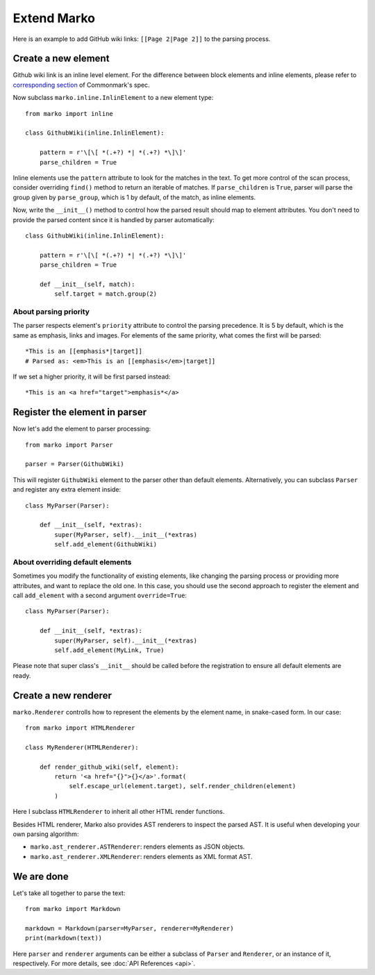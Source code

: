Extend Marko
============

Here is an example to add GitHub wiki links: ``[[Page 2|Page 2]]`` to the parsing process.

Create a new element
--------------------

Github wiki link is an inline level element. For the difference between block elements and inline elements,
please refer to `corresponding section <https://spec.commonmark.org/0.28/#container-blocks-and-leaf-blocks>`_ of Commonmark's spec.

Now subclass ``marko.inline.InlinElement`` to a new element type::

    from marko import inline

    class GithubWiki(inline.InlinElement):

        pattern = r'\[\[ *(.+?) *| *(.+?) *\]\]'
        parse_children = True

Inline elements use the ``pattern`` attribute to look for the matches in the text. To get more control of the scan process,
consider overriding ``find()`` method to return an iterable of matches. If ``parse_children`` is ``True``, parser will parse the group
given by ``parse_group``, which is 1 by default, of the match, as inline elements.

Now, write the ``__init__()`` method to control how the parsed result should map to element attributes.
You don't need to provide the parsed content since it is handled by parser automatically::

    class GithubWiki(inline.InlinElement):

        pattern = r'\[\[ *(.+?) *| *(.+?) *\]\]'
        parse_children = True

        def __init__(self, match):
            self.target = match.group(2)

About parsing priority
++++++++++++++++++++++

The parser respects element's ``priority`` attribute to control the parsing precedence. It is 5 by default, which is the same as emphasis, links and images.
For elements of the same priority, what comes the first will be parsed::

    *This is an [[emphasis*|target]]
    # Parsed as: <em>This is an [[emphasis</em>|target]]

If we set a higher priority, it will be first parsed instead::

    *This is an <a href="target">emphasis*</a>

Register the element in parser
------------------------------

Now let's add the element to parser processing::

    from marko import Parser

    parser = Parser(GithubWiki)

This will register ``GithubWiki`` element to the parser other than default elements. Alternatively, you can subclass ``Parser`` and register any extra element inside::

    class MyParser(Parser):

        def __init__(self, *extras):
            super(MyParser, self).__init__(*extras)
            self.add_element(GithubWiki)

About overriding default elements
+++++++++++++++++++++++++++++++++

Sometimes you modify the functionality of existing elements, like changing the parsing process or providing more attributes, and want to replace the old one.
In this case, you should use the second approach to register the element and call ``add_element`` with a second argument ``override=True``::

    class MyParser(Parser):

        def __init__(self, *extras):
            super(MyParser, self).__init__(*extras)
            self.add_element(MyLink, True)

Please note that super class's ``__init__`` should be called before the registration to ensure all default elements are ready.

Create a new renderer
---------------------

``marko.Renderer`` controlls how to represent the elements by the element name, in snake-cased form. In our case::

    from marko import HTMLRenderer

    class MyRenderer(HTMLRenderer):

        def render_github_wiki(self, element):
            return '<a href="{}">{}</a>'.format(
                self.escape_url(element.target), self.render_children(element)
            )

Here I subclass ``HTMLRenderer`` to inherit all other HTML render functions.

Besides HTML renderer, Marko also provides AST renderers to inspect the parsed AST. It is useful when developing your own parsing algorithm:

* ``marko.ast_renderer.ASTRenderer``: renders elements as JSON objects.
* ``marko.ast_renderer.XMLRenderer``: renders elements as XML format AST.

We are done
-----------

Let's take all together to parse the text::

    from marko import Markdown

    markdown = Markdown(parser=MyParser, renderer=MyRenderer)
    print(markdown(text))

Here ``parser`` and ``renderer`` arguments can be either a subclass of ``Parser`` and ``Renderer``, or an instance of it, respectively.
For more details, see :doc:`API References <api>`.
